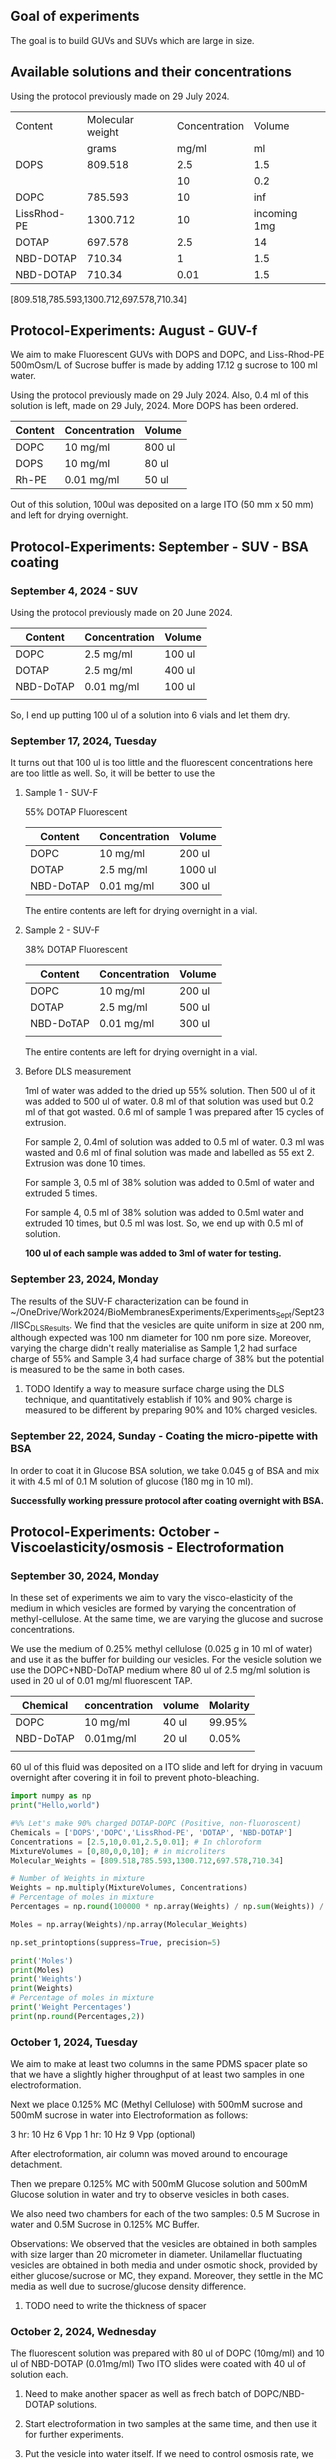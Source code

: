 ** Goal of experiments
The goal is to build GUVs and SUVs which are large in size. 

** Available solutions and their concentrations

Using the protocol previously made on 29 July 2024. 
|-------------+------------------+---------------+--------------|
| Content     | Molecular weight | Concentration |       Volume |
|             |            grams |         mg/ml |           ml |
|-------------+------------------+---------------+--------------|
| DOPS        |          809.518 |           2.5 |          1.5 |
|             |                  |            10 |          0.2 |
| DOPC        |          785.593 |            10 |          inf |
| LissRhod-PE |         1300.712 |            10 | incoming 1mg |
| DOTAP       |          697.578 |           2.5 |           14 |
| NBD-DOTAP   |           710.34 |             1 |          1.5 |
| NBD-DOTAP   |           710.34 |          0.01 |          1.5 |
|-------------+------------------+---------------+--------------|
[809.518,785.593,1300.712,697.578,710.34]

# https://avantilipids.com/product/840035
# https://avantilipids.com/product/850375
# https://avantilipids.com/product/810150
# https://avantilipids.com/product/890890
# https://www.medchemexpress.com/fluorescent-dotap.html

** Protocol-Experiments: August - GUV-f
We aim to make Fluorescent GUVs with DOPS and DOPC, and Liss-Rhod-PE
500mOsm/L of Sucrose buffer is made by adding 17.12 g sucrose to 100 ml water.

Using the protocol previously made on 29 July 2024. Also, 0.4 ml of this solution is left, made on 29 July, 2024. More DOPS has been ordered. 
  
|---------+---------------+--------|
| Content | Concentration | Volume |
|---------+---------------+--------|
| DOPC    | 10 mg/ml      | 800 ul |
| DOPS    | 10 mg/ml      | 80  ul |
| Rh-PE   | 0.01 mg/ml    | 50 ul  |
|---------+---------------+--------|
Out of this solution, 100ul was deposited on a large ITO (50 mm x 50 mm) and left for drying overnight.


** Protocol-Experiments: September - SUV - BSA coating
***  September 4, 2024 - SUV

Using the protocol previously made on 20 June 2024. 
|-----------+---------------+---------|
| Content   | Concentration | Volume  |
|-----------+---------------+---------|
| DOPC      | 2.5 mg/ml     | 100 ul  |
| DOTAP     | 2.5 mg/ml     | 400  ul |
| NBD-DoTAP | 0.01 mg/ml    | 100 ul  |
|           |               |         |
|-----------+---------------+---------|

So, I end up putting 100 ul of a solution into 6 vials and let them dry. 

***  September 17, 2024, Tuesday 
It turns out that 100 ul is too little and the fluorescent concentrations here are too little as well.
So, it will be better to use the 

**** Sample 1 - SUV-F
55% DOTAP Fluorescent
|-----------+---------------+----------|
| Content   | Concentration | Volume   |
|-----------+---------------+----------|
| DOPC      | 10 mg/ml      | 200 ul   |
| DOTAP     | 2.5 mg/ml     | 1000  ul |
| NBD-DoTAP | 0.01 mg/ml    | 300 ul   |
|-----------+---------------+----------|
The entire contents are left for drying overnight in a vial.


**** Sample 2 - SUV-F
38% DOTAP Fluorescent
|-----------+---------------+---------|
| Content   | Concentration | Volume  |
|-----------+---------------+---------|
| DOPC      | 10 mg/ml      | 200 ul  |
| DOTAP     | 2.5 mg/ml     | 500  ul |
| NBD-DoTAP | 0.01 mg/ml    | 300 ul  |
|           |               |         |
|-----------+---------------+---------|
The entire contents are left for drying overnight in a vial. 

**** Before DLS measurement
1ml of water was added to the dried up 55% solution. Then 500 ul of it was added to 500 ul of water. 0.8 ml of that solution was used but 0.2 ml of that got wasted. 0.6 ml of sample 1 was prepared after 15 cycles of extrusion.

For sample 2, 0.4ml of solution was added to 0.5 ml of water. 0.3 ml was wasted and 0.6 ml of final solution was made and labelled as 55 ext 2. Extrusion was done 10 times. 

For sample 3, 0.5 ml of 38% solution was added to 0.5ml of water and extruded 5 times.

For sample 4, 0.5 ml of 38% solution was added to 0.5ml water and extruded 10 times, but 0.5 ml was lost. So, we end up with 0.5 ml of solution.

*100 ul of each sample was added to 3ml of water for testing.*

***  September 23, 2024, Monday
The results of the SUV-F characterization can be found in ~/OneDrive/Work2024/BioMembranesExperiments/Experiments_Sept/Sept23/IISC_DLS_Results.
We find that the vesicles are quite uniform in size at 200 nm, although expected was 100 nm diameter for 100 nm pore size. Moreover, varying the charge didn't really materialise as Sample 1,2 had surface charge of 55% and Sample 3,4 had surface charge of 38% but the potential is measured to be the same in both cases. 
**** TODO Identify a way to measure surface charge using the DLS technique, and quantitatively establish if 10% and 90% charge is measured to be different by preparing 90% and 10% charged vesicles. 

***  September 22, 2024, Sunday - Coating the micro-pipette with BSA
In order to coat it in Glucose BSA solution, 
we take 0.045 g of BSA and mix it with 4.5 ml of 0.1 M solution of glucose (180 mg in 10 ml).

*Successfully working pressure protocol after coating overnight with BSA.*



** Protocol-Experiments: October - Viscoelasticity/osmosis - Electroformation
***  September 30, 2024, Monday
In these set of experiments we aim to vary the visco-elasticity of the medium in which vesicles are formed by varying the concentration of methyl-cellulose. At the same time, we are varying the glucose and sucrose concentrations. 

We use the medium of 0.25% methyl cellulose (0.025 g in 10 ml of water) and use it as the buffer for building our vesicles. 
For the vesicle solution we use the DOPC+NBD-DoTAP medium where 80 ul of 2.5 mg/ml solution is used in 20 ul of 0.01 mg/ml fluorescent TAP.


|-----------+---------------+--------+----------|
| Chemical  | concentration | volume | Molarity |
|-----------+---------------+--------+----------|
| DOPC      | 10 mg/ml      | 40 ul  |   99.95% |
| NBD-DoTAP | 0.01mg/ml     | 20 ul  |    0.05% |
|           |               |        |          |

60 ul of this fluid was deposited on a ITO slide and left for drying in vacuum overnight after covering it in foil to prevent photo-bleaching. 


#+BEGIN_SRC python :results output
import numpy as np
print("Hello,world")

#%% Let's make 90% charged DOTAP-DOPC (Positive, non-fluoroscent)
Chemicals = ['DOPS','DOPC','LissRhod-PE', 'DOTAP', 'NBD-DOTAP']
Concentrations = [2.5,10,0.01,2.5,0.01]; # In chloroform
MixtureVolumes = [0,80,0,0,10]; # in microliters
Molecular_Weights = [809.518,785.593,1300.712,697.578,710.34]

# Number of Weights in mixture
Weights = np.multiply(MixtureVolumes, Concentrations)
# Percentage of moles in mixture
Percentages = np.round(100000 * np.array(Weights) / np.sum(Weights)) / 1000

Moles = np.array(Weights)/np.array(Molecular_Weights)

np.set_printoptions(suppress=True, precision=5)

print('Moles')
print(Moles)
print('Weights')
print(Weights)
# Percentage of moles in mixture
print('Weight Percentages')
print(np.round(Percentages,2))
#+END_SRC

#+RESULTS:
: Hello,world
: Moles
: [0.      1.01834 0.      0.      0.00014]
: Weights
: [  0.  800.    0.    0.    0.1]
: Weight Percentages
: [ 0.   99.99  0.    0.    0.01]



***  October  1, 2024, Tuesday
We aim to make at least two columns in the same PDMS spacer plate so that we have a slightly higher throughput of at least two samples in one electroformation. 

Next we place 0.125% MC (Methyl Cellulose) with 500mM sucrose and 500mM sucrose in water into Electroformation as follows:

3 hr: 10 Hz 6 Vpp 
1 hr: 10 Hz 9 Vpp (optional)

After electroformation, air column was moved around to encourage detachment. 

Then we prepare 0.125% MC with 500mM Glucose solution and 500mM Glucose solution in water and try to observe vesicles in both cases. 

We also need two chambers for each of the two samples: 0.5 M Sucrose in water and 0.5M Sucrose in 0.125% MC Buffer.

Observations: We observed that the vesicles are obtained in both samples with size larger than 20 micrometer in diameter.
Unilamellar fluctuating vesicles are obtained in both media and under osmotic shock, provided by either glucose/sucrose or MC, they expand. Moreover, they settle in the MC media as well due to sucrose/glucose density difference.  
**** TODO need to write the thickness of spacer

***  October  2, 2024, Wednesday 
The fluorescent solution was prepared with 80 ul of DOPC (10mg/ml) and 10 ul of NBD-DOTAP (0.01mg/ml)
Two ITO slides were coated with 40 ul of solution each. 
**** Need to make another spacer as well as frech batch of DOPC/NBD-DOTAP solutions. 
**** Start electroformation in two samples at the same time, and then use it for further experiments. 
**** Put the vesicle into water itself. If we need to control osmosis rate, we can use cholesterol.

***  October  7, 2024, Monday
 9:28 AM started electroformation for 0.25% MC with 500mM Sucrose and 0.5% MC. 
Here's what was deposited:
|-----------+---------------+--------+----------|
| Chemical  | concentration | volume | Molarity |
|-----------+---------------+--------+----------|
| DOPC      | 10 mg/ml      | 80 ul  |   99.99% |
| NBD-DoTAP | 0.01mg/ml     | 10 ul  |    0.01% |
|           |               |        |          |

45 ul of each was deposited on two plates. 
 

***  October  9, 2024, Wednesday
Plan: 
Medium: GM3 for 5mg/ml solution. 0.5 mg in 0.5 ml. Dry 100 ul in 1 M Glucose. 

Vesicle: 0.1% fluorescent DOPC vesicle

Following that osmotic shock will be provided.


